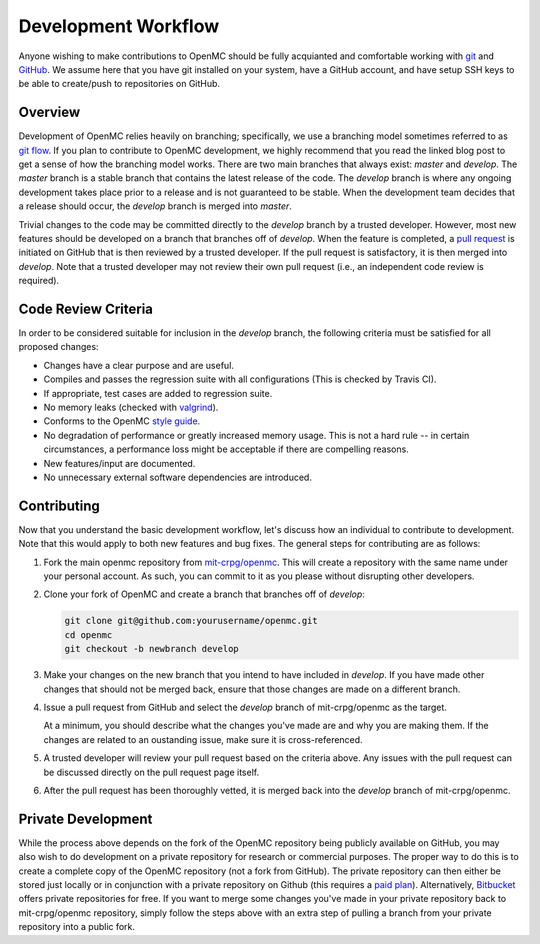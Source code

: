.. _devguide_workflow:

====================
Development Workflow
====================

Anyone wishing to make contributions to OpenMC should be fully acquianted and
comfortable working with git_ and GitHub_. We assume here that you have git
installed on your system, have a GitHub account, and have setup SSH keys to be
able to create/push to repositories on GitHub.

Overview
--------

Development of OpenMC relies heavily on branching; specifically, we use a
branching model sometimes referred to as `git flow`_. If you plan to contribute
to OpenMC development, we highly recommend that you read the linked blog post to
get a sense of how the branching model works. There are two main branches that
always exist: *master* and *develop*. The *master* branch is a stable branch
that contains the latest release of the code. The *develop* branch is where any
ongoing development takes place prior to a release and is not guaranteed to be
stable. When the development team decides that a release should occur, the
*develop* branch is merged into *master*.

Trivial changes to the code may be committed directly to the *develop* branch by
a trusted developer. However, most new features should be developed on a branch
that branches off of *develop*. When the feature is completed, a `pull request`_
is initiated on GitHub that is then reviewed by a trusted developer. If the pull
request is satisfactory, it is then merged into *develop*. Note that a trusted
developer may not review their own pull request (i.e., an independent code
review is required).

Code Review Criteria
--------------------

In order to be considered suitable for inclusion in the *develop* branch, the
following criteria must be satisfied for all proposed changes:

- Changes have a clear purpose and are useful.
- Compiles and passes the regression suite with all configurations (This is
  checked by Travis CI).
- If appropriate, test cases are added to regression suite.
- No memory leaks (checked with valgrind_).
- Conforms to the OpenMC `style guide`_.
- No degradation of performance or greatly increased memory usage. This is not a
  hard rule -- in certain circumstances, a performance loss might be acceptable
  if there are compelling reasons.
- New features/input are documented.
- No unnecessary external software dependencies are introduced.

Contributing
------------

Now that you understand the basic development workflow, let's discuss how an
individual to contribute to development. Note that this would apply to both new
features and bug fixes. The general steps for contributing are as follows:

1. Fork the main openmc repository from `mit-crpg/openmc`_. This will create a
   repository with the same name under your personal account. As such, you can
   commit to it as you please without disrupting other developers.

   .. image:: ../_images/fork.png

2. Clone your fork of OpenMC and create a branch that branches off of *develop*:

   .. code-block:: sh

       git clone git@github.com:yourusername/openmc.git
       cd openmc
       git checkout -b newbranch develop

3. Make your changes on the new branch that you intend to have included in
   *develop*. If you have made other changes that should not be merged back,
   ensure that those changes are made on a different branch.

4. Issue a pull request from GitHub and select the *develop* branch of
   mit-crpg/openmc as the target.

   .. image:: ../_images/pullrequest.png

   At a minimum, you should describe what the changes you've made are and why
   you are making them. If the changes are related to an oustanding issue, make
   sure it is cross-referenced.

5. A trusted developer will review your pull request based on the criteria
   above. Any issues with the pull request can be discussed directly on the pull
   request page itself.

6. After the pull request has been thoroughly vetted, it is merged back into the
   *develop* branch of mit-crpg/openmc.

Private Development
-------------------

While the process above depends on the fork of the OpenMC repository being
publicly available on GitHub, you may also wish to do development on a private
repository for research or commercial purposes. The proper way to do this is to
create a complete copy of the OpenMC repository (not a fork from GitHub). The
private repository can then either be stored just locally or in conjunction with
a private repository on Github (this requires a `paid plan`_). Alternatively,
`Bitbucket`_ offers private repositories for free. If you want to merge some
changes you've made in your private repository back to mit-crpg/openmc
repository, simply follow the steps above with an extra step of pulling a branch
from your private repository into a public fork.

.. _git: http://git-scm.com/
.. _GitHub: https://github.com/
.. _git flow: http://nvie.com/git-model
.. _valgrind: http://valgrind.org/
.. _style guide: http://mit-crpg.github.io/openmc/devguide/styleguide.html
.. _pull request: https://help.github.com/articles/using-pull-requests
.. _mit-crpg/openmc: https://github.com/mit-crpg/openmc
.. _paid plan: https://github.com/plans
.. _Bitbucket: https://bitbucket.org
.. _ctest: http://www.cmake.org/cmake/help/v2.8.12/ctest.html
.. _NNDC:  http://www.nndc.bnl.gov/endf/b7.1/acefiles.html
